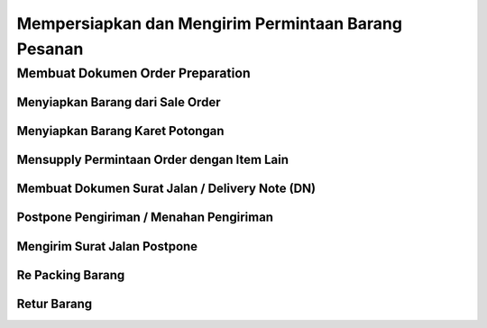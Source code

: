 Mempersiapkan dan Mengirim Permintaan Barang Pesanan
====================================================


Membuat Dokumen Order Preparation
---------------------------------



Menyiapkan Barang dari Sale Order
^^^^^^^^^^^^^^^^^^^^^^^^^^^^^^^^^



Menyiapkan Barang Karet Potongan
^^^^^^^^^^^^^^^^^^^^^^^^^^^^^^^^



Mensupply Permintaan Order dengan Item Lain
^^^^^^^^^^^^^^^^^^^^^^^^^^^^^^^^^^^^^^^^^^^



Membuat Dokumen Surat Jalan / Delivery Note (DN)
^^^^^^^^^^^^^^^^^^^^^^^^^^^^^^^^^^^^^^^^^^^^^^^^


Postpone Pengiriman / Menahan Pengiriman
^^^^^^^^^^^^^^^^^^^^^^^^^^^^^^^^^^^^^^^^


Mengirim Surat Jalan Postpone
^^^^^^^^^^^^^^^^^^^^^^^^^^^^^^


Re Packing Barang
^^^^^^^^^^^^^^^^^


Retur Barang
^^^^^^^^^^^^